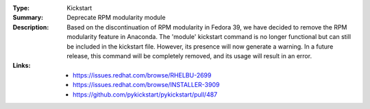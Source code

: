 :Type: Kickstart
:Summary: Deprecate RPM modularity module

:Description:
    Based on the discontinuation of RPM modularity in Fedora 39,
    we have decided to remove the RPM modularity feature in Anaconda.
    The 'module' kickstart command is no longer functional but can still
    be included in the kickstart file. However, its presence will now generate a warning.
    In a future release, this command will be completely removed,
    and its usage will result in an error.

:Links:
    - https://issues.redhat.com/browse/RHELBU-2699
    - https://issues.redhat.com/browse/INSTALLER-3909
    - https://github.com/pykickstart/pykickstart/pull/487
